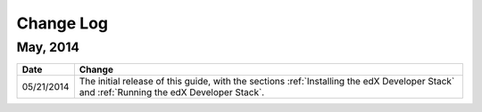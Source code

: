 ############
Change Log
############

************
May, 2014
************

.. list-table::
   :widths: 10 70
   :header-rows: 1

   * - Date
     - Change
   * - 05/21/2014
     - The initial release of this guide, with the sections :ref:`Installing the edX Developer Stack` and :ref:`Running the edX Developer Stack`.
   